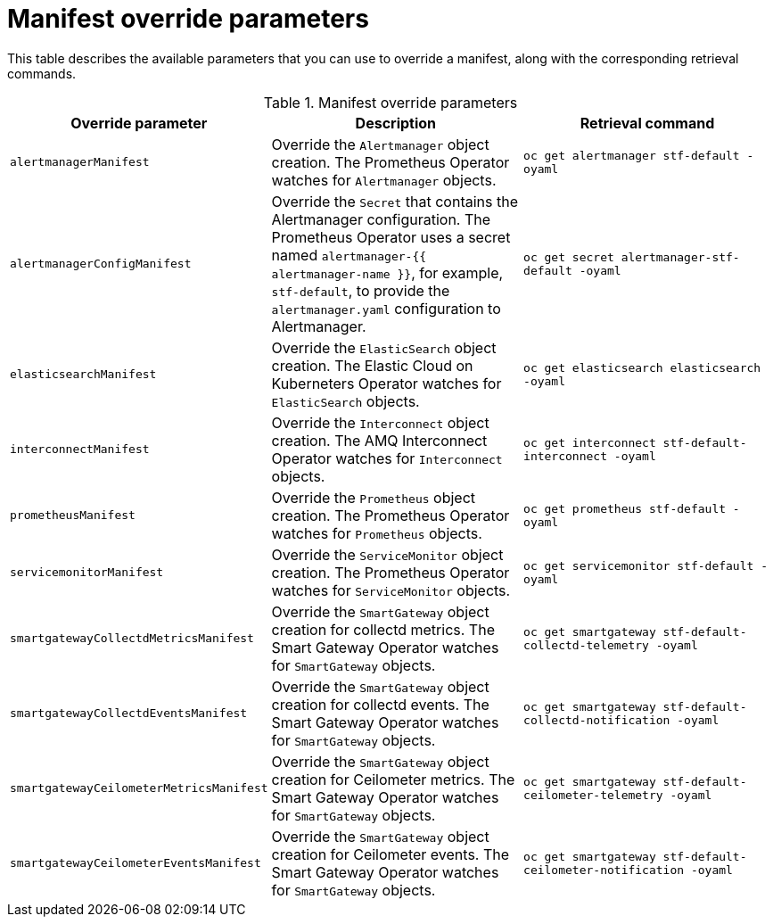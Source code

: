 // Module included in the following assemblies:
//
// <List assemblies here, each on a new line>

// This module can be included from assemblies using the following include statement:
// include::<path>/ref_manifest-override-parameters.adoc[leveloffset=+1]

// The file name and the ID are based on the module title. For example:
// * file name: ref_my-reference-a.adoc
// * ID: [id='ref_my-reference-a_{context}']
// * Title: = My reference A
//
// The ID is used as an anchor for linking to the module. Avoid changing
// it after the module has been published to ensure existing links are not
// broken.
//
// The `context` attribute enables module reuse. Every module's ID includes
// {context}, which ensures that the module has a unique ID even if it is
// reused multiple times in a guide.
//
// In the title, include nouns that are used in the body text. This helps
// readers and search engines find information quickly.
[id="manifest-override-parameters_{context}"]
= Manifest override parameters

This table describes the available parameters that you can use to override a manifest, along with the corresponding retrieval commands.

[[table-manifest-override-parameters]]
.Manifest override parameters

|===
| Override parameter | Description | Retrieval command

| `alertmanagerManifest` | Override the `Alertmanager` object creation. The Prometheus Operator watches for `Alertmanager` objects. | `oc get alertmanager stf-default -oyaml`

| `alertmanagerConfigManifest` | Override the `Secret` that contains the Alertmanager configuration. The Prometheus Operator uses a secret named `alertmanager-{{ alertmanager-name }}`, for example, `stf-default`, to provide the `alertmanager.yaml` configuration to Alertmanager.  | `oc get secret alertmanager-stf-default -oyaml`

| `elasticsearchManifest` | Override the `ElasticSearch` object creation. The Elastic Cloud on Kuberneters Operator watches for `ElasticSearch` objects. | `oc get elasticsearch elasticsearch -oyaml`

| `interconnectManifest` | Override the `Interconnect` object creation. The AMQ Interconnect Operator watches for `Interconnect` objects. | `oc get interconnect stf-default-interconnect -oyaml`

| `prometheusManifest` | Override the `Prometheus` object creation. The Prometheus Operator watches for `Prometheus` objects. | `oc get prometheus stf-default -oyaml`

| `servicemonitorManifest` | Override the `ServiceMonitor` object creation. The Prometheus Operator watches for `ServiceMonitor` objects. | `oc get servicemonitor stf-default -oyaml`

| `smartgatewayCollectdMetricsManifest` | Override the `SmartGateway` object creation for collectd metrics. The Smart Gateway Operator watches for `SmartGateway` objects. | `oc get smartgateway stf-default-collectd-telemetry -oyaml`

| `smartgatewayCollectdEventsManifest` | Override the `SmartGateway` object creation for collectd events. The Smart Gateway Operator watches for `SmartGateway` objects. | `oc get smartgateway stf-default-collectd-notification -oyaml`

| `smartgatewayCeilometerMetricsManifest` | Override the `SmartGateway` object creation for Ceilometer metrics. The Smart Gateway Operator watches for `SmartGateway` objects. | `oc get smartgateway stf-default-ceilometer-telemetry -oyaml`
| `smartgatewayCeilometerEventsManifest` | Override the `SmartGateway` object creation for Ceilometer events. The Smart Gateway Operator watches for `SmartGateway` objects. | `oc get smartgateway stf-default-ceilometer-notification -oyaml`
|===
